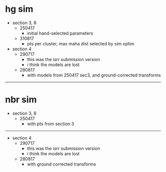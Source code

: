 * hg sim

- section 3, 8
  - 250417
    - initial hand-selected parameters
  - 310817
    - pts per cluster, max maha dist selected by sim optim
- section 4
  - 290717
    - this was the isrr submission version
    - i think the models are lost
  - 280817
    - with models from 250417 sec3, and ground-corrected transforms

---------------------------------------------------------------------------

* nbr sim

- section 3, 8
  - 250417
    - with pts from section 3


---------------------------------------------------------------------------

- section 4
  - 290717
    - this was the isrr submission version
    - i think the models are lost
  - 280817
    - with ground corrected transforms

